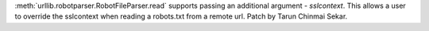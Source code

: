 :meth:`urllib.robotparser.RobotFileParser.read` supports passing an additional argument -
*sslcontext*. This allows a user to override the sslcontext when reading a
robots.txt from a remote url. Patch by Tarun Chinmai Sekar.
